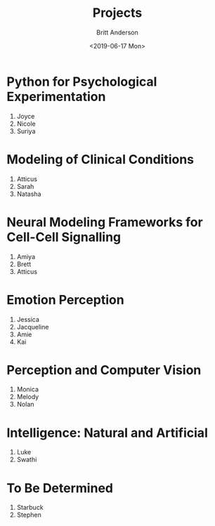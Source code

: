 #+OPTIONS: ':nil *:t -:t ::t <:t H:3 \n:nil ^:t arch:headline
#+OPTIONS: author:t broken-links:nil c:nil creator:nil
#+OPTIONS: d:(not "LOGBOOK") date:t e:t email:nil f:t inline:t num:t
#+OPTIONS: p:nil pri:nil prop:nil stat:t tags:t tasks:t tex:t
#+OPTIONS: timestamp:t title:t toc:t todo:t |:t
#+TITLE: Projects
#+DATE: <2019-06-17 Mon>
#+AUTHOR: Britt Anderson
#+EMAIL: britt@uwaterloo.ca
#+LANGUAGE: en
#+SELECT_TAGS: export
#+EXCLUDE_TAGS: noexport
#+CREATOR: Emacs 25.3.2 (Org mode 9.1.13)
* Python for Psychological Experimentation 
  1. Joyce 
  2. Nicole 
  3. Suriya
* Modeling of Clinical Conditions
  1. Atticus
  2. Sarah
  3. Natasha
* Neural Modeling Frameworks for Cell-Cell Signalling
  1. Amiya
  2. Brett
  3. Atticus
* Emotion Perception
  1. Jessica
  2. Jacqueline
  3. Amie
  4. Kai
* Perception and Computer Vision
  1. Monica
  2. Melody
  3. Nolan
* Intelligence: Natural and Artificial
  1. Luke
  2. Swathi
* To Be Determined
  1. Starbuck
  2. Stephen
